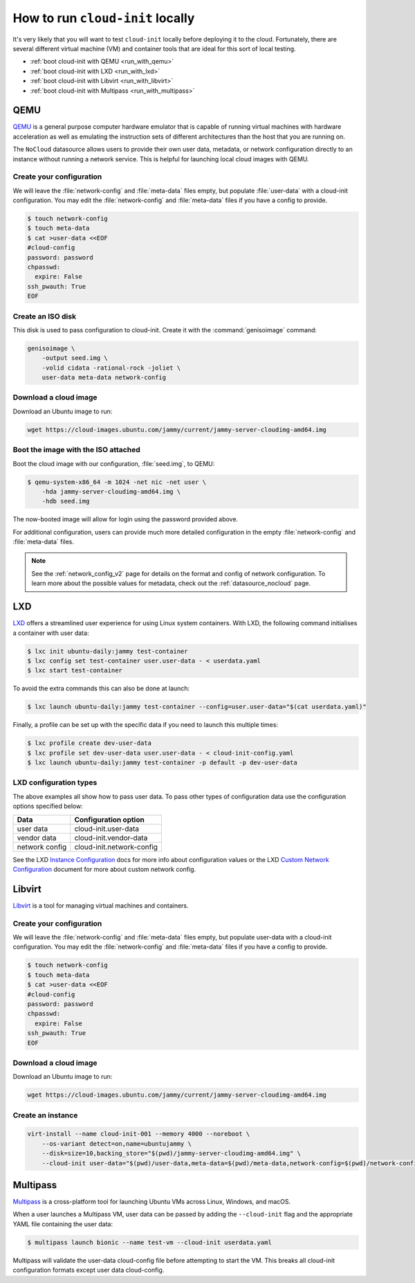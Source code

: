 .. _run_cloud_init_locally:

How to run ``cloud-init`` locally
*********************************

It's very likely that you will want to test ``cloud-init`` locally before
deploying it to the cloud. Fortunately, there are several different virtual
machine (VM) and container tools that are ideal for this sort of local
testing.

* :ref:`boot cloud-init with QEMU <run_with_qemu>`
* :ref:`boot cloud-init with LXD <run_with_lxd>`
* :ref:`boot cloud-init with Libvirt <run_with_libvirt>`
* :ref:`boot cloud-init with Multipass <run_with_multipass>`

.. _run_with_qemu:

QEMU
====

`QEMU`_ is a general purpose computer hardware emulator that is capable of
running virtual machines with hardware acceleration as well as emulating the
instruction sets of different architectures than the host that you are
running on.

The ``NoCloud`` datasource allows users to provide their own user data,
metadata, or network configuration directly to an instance without running a
network service. This is helpful for launching local cloud images with QEMU.

Create your configuration
-------------------------

We will leave the :file:`network-config` and :file:`meta-data` files empty, but
populate :file:`user-data` with a cloud-init configuration. You may edit the
:file:`network-config` and :file:`meta-data` files if you have a config to
provide.

.. code-block:: shell-session

    $ touch network-config
    $ touch meta-data
    $ cat >user-data <<EOF
    #cloud-config
    password: password
    chpasswd:
      expire: False
    ssh_pwauth: True
    EOF

Create an ISO disk
------------------

This disk is used to pass configuration to cloud-init. Create it with the
:command:`genisoimage` command:

.. code-block:: shell-session

    genisoimage \
        -output seed.img \
        -volid cidata -rational-rock -joliet \
        user-data meta-data network-config


Download a cloud image
----------------------

Download an Ubuntu image to run:

.. code-block:: shell-session

    wget https://cloud-images.ubuntu.com/jammy/current/jammy-server-cloudimg-amd64.img

Boot the image with the ISO attached
------------------------------------

Boot the cloud image with our configuration, :file:`seed.img`, to QEMU:

.. code-block:: shell-session

    $ qemu-system-x86_64 -m 1024 -net nic -net user \
        -hda jammy-server-cloudimg-amd64.img \
        -hdb seed.img

The now-booted image will allow for login using the password provided above.

For additional configuration, users can provide much more detailed
configuration in the empty :file:`network-config` and :file:`meta-data` files.

.. note::

    See the :ref:`network_config_v2` page for details on the format and config
    of network configuration. To learn more about the possible values for
    metadata, check out the :ref:`datasource_nocloud` page.

.. _run_with_lxd:

LXD
===

`LXD`_ offers a streamlined user experience for using Linux system containers.
With LXD, the following command initialises a container with user data:

.. code-block:: shell-session

    $ lxc init ubuntu-daily:jammy test-container
    $ lxc config set test-container user.user-data - < userdata.yaml
    $ lxc start test-container

To avoid the extra commands this can also be done at launch:

.. code-block:: shell-session

    $ lxc launch ubuntu-daily:jammy test-container --config=user.user-data="$(cat userdata.yaml)"

Finally, a profile can be set up with the specific data if you need to
launch this multiple times:

.. code-block:: shell-session

    $ lxc profile create dev-user-data
    $ lxc profile set dev-user-data user.user-data - < cloud-init-config.yaml
    $ lxc launch ubuntu-daily:jammy test-container -p default -p dev-user-data

LXD configuration types
-----------------------

The above examples all show how to pass user data. To pass other types of
configuration data use the configuration options specified below:

+----------------+---------------------------+
| Data           | Configuration option      |
+================+===========================+
| user data      | cloud-init.user-data      |
+----------------+---------------------------+
| vendor data    | cloud-init.vendor-data    |
+----------------+---------------------------+
| network config | cloud-init.network-config |
+----------------+---------------------------+

See the LXD `Instance Configuration`_ docs for more info about configuration
values or the LXD `Custom Network Configuration`_ document for more about
custom network config.

.. _run_with_libvirt:

Libvirt
=======

`Libvirt`_ is a tool for managing virtual machines and containers.

Create your configuration
-------------------------

We will leave the :file:`network-config` and :file:`meta-data` files empty, but
populate user-data with a cloud-init configuration. You may edit the
:file:`network-config` and :file:`meta-data` files if you have a config to
provide.

.. code-block:: shell-session

    $ touch network-config
    $ touch meta-data
    $ cat >user-data <<EOF
    #cloud-config
    password: password
    chpasswd:
      expire: False
    ssh_pwauth: True
    EOF

Download a cloud image
----------------------

Download an Ubuntu image to run:

.. code-block:: shell-session

    wget https://cloud-images.ubuntu.com/jammy/current/jammy-server-cloudimg-amd64.img


Create an instance
------------------

.. code-block:: shell-session

    virt-install --name cloud-init-001 --memory 4000 --noreboot \
        --os-variant detect=on,name=ubuntujammy \
        --disk=size=10,backing_store="$(pwd)/jammy-server-cloudimg-amd64.img" \
        --cloud-init user-data="$(pwd)/user-data,meta-data=$(pwd)/meta-data,network-config=$(pwd)/network-config"


.. _run_with_multipass:

Multipass
=========

`Multipass`_ is a cross-platform tool for launching Ubuntu VMs across Linux,
Windows, and macOS.

When a user launches a Multipass VM, user data can be passed by adding the
``--cloud-init`` flag and the appropriate YAML file containing the user data:

.. code-block:: shell-session

    $ multipass launch bionic --name test-vm --cloud-init userdata.yaml

Multipass will validate the user-data cloud-config file before attempting to
start the VM. This breaks all cloud-init configuration formats except user data
cloud-config.

.. _Multipass: https://multipass.run/
.. _LXD: https://ubuntu.com/lxd
.. _Libvirt: https://libvirt.org/
.. _QEMU: https://www.qemu.org/
.. _Instance Configuration: https://documentation.ubuntu.com/lxd/en/latest/instances/
.. _Custom Network Configuration: https://documentation.ubuntu.com/lxd/en/latest/cloud-init/
.. _cloud-utils: https://github.com/canonical/cloud-utils/
